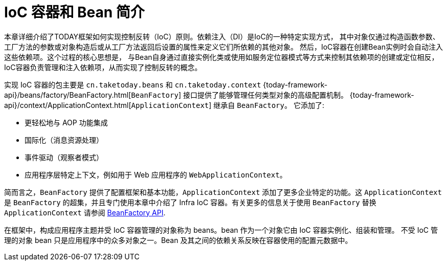 [[beans-introduction]]
= IoC 容器和 Bean 简介

本章详细介绍了TODAY框架如何实现控制反转（IoC）原则。依赖注入（DI）是IoC的一种特定实现方式，
其中对象仅通过构造函数参数、工厂方法的参数或对象构造后或从工厂方法返回后设置的属性来定义它们所依赖的其他对象。
然后，IoC容器在创建Bean实例时会自动注入这些依赖项。这个过程的核心思想是，
与Bean自身通过直接实例化类或使用如服务定位器模式等方式来控制其依赖项的创建或定位相反，
IoC容器负责管理和注入依赖项，从而实现了控制反转的概念。

实现 IoC 容器的包主要是 `cn.taketoday.beans` 和 `cn.taketoday.context`
{today-framework-api}/beans/factory/BeanFactory.html[`BeanFactory`]
接口提供了能够管理任何类型对象的高级配置机制。
{today-framework-api}/context/ApplicationContext.html[`ApplicationContext`] 继承自 `BeanFactory`。
它添加了:

* 更轻松地与 AOP 功能集成
* 国际化（消息资源处理）
* 事件驱动（观察者模式）
* 应用程序层特定上下文，例如用于 Web 应用程序的 `WebApplicationContext`。

简而言之，`BeanFactory` 提供了配置框架和基本功能，`ApplicationContext` 添加了更多企业特定的功能。这
`ApplicationContext` 是 `BeanFactory` 的超集，并且专门使用本章中介绍了 Infra IoC 容器。有关更多的信息关于使用
`BeanFactory` 替换 `ApplicationContext` 请参阅 xref:core/beans/beanfactory.adoc[BeanFactory API].

在框架中，构成应用程序主题并受 IoC 容器管理的对象称为 beans。bean 作为一个对象它由 IoC 容器实例化、组装和管理。
不受 IoC 管理的对象 bean 只是应用程序中的众多对象之一。Bean 及其之间的依赖关系反映在容器使用的配置元数据中。

